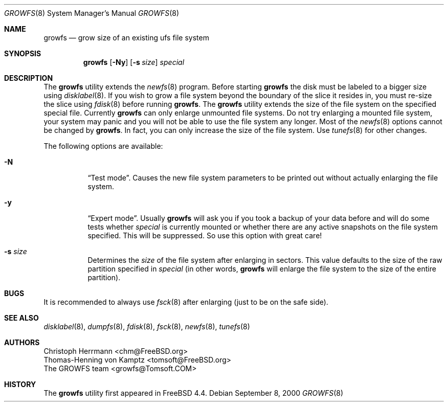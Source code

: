 .\" $OpenBSD$
.\" Copyright (c) 2000 Christoph Herrmann, Thomas-Henning von Kamptz
.\" Copyright (c) 1980, 1989, 1993 The Regents of the University of California.
.\" All rights reserved.
.\"
.\" This code is derived from software contributed to Berkeley by
.\" Christoph Herrmann and Thomas-Henning von Kamptz, Munich and Frankfurt.
.\"
.\" Redistribution and use in source and binary forms, with or without
.\" modification, are permitted provided that the following conditions
.\" are met:
.\" 1. Redistributions of source code must retain the above copyright
.\"    notice, this list of conditions and the following disclaimer.
.\" 2. Redistributions in binary form must reproduce the above copyright
.\"    notice, this list of conditions and the following disclaimer in the
.\"    documentation and/or other materials provided with the distribution.
.\" 3. All advertising materials mentioning features or use of this software
.\"    must display the following acknowledgment:
.\"      This product includes software developed by the University of
.\"      California, Berkeley and its contributors, as well as Christoph
.\"      Herrmann and Thomas-Henning von Kamptz.
.\" 4. Neither the name of the University nor the names of its contributors
.\"    may be used to endorse or promote products derived from this software
.\"    without specific prior written permission.
.\"
.\" THIS SOFTWARE IS PROVIDED BY THE REGENTS AND CONTRIBUTORS ``AS IS'' AND
.\" ANY EXPRESS OR IMPLIED WARRANTIES, INCLUDING, BUT NOT LIMITED TO, THE
.\" IMPLIED WARRANTIES OF MERCHANTABILITY AND FITNESS FOR A PARTICULAR PURPOSE
.\" ARE DISCLAIMED.  IN NO EVENT SHALL THE REGENTS OR CONTRIBUTORS BE LIABLE
.\" FOR ANY DIRECT, INDIRECT, INCIDENTAL, SPECIAL, EXEMPLARY, OR CONSEQUENTIAL
.\" DAMAGES (INCLUDING, BUT NOT LIMITED TO, PROCUREMENT OF SUBSTITUTE GOODS
.\" OR SERVICES; LOSS OF USE, DATA, OR PROFITS; OR BUSINESS INTERRUPTION)
.\" HOWEVER CAUSED AND ON ANY THEORY OF LIABILITY, WHETHER IN CONTRACT, STRICT
.\" LIABILITY, OR TORT (INCLUDING NEGLIGENCE OR OTHERWISE) ARISING IN ANY WAY
.\" OUT OF THE USE OF THIS SOFTWARE, EVEN IF ADVISED OF THE POSSIBILITY OF
.\" SUCH DAMAGE.
.\"
.\" $TSHeader: src/sbin/growfs/growfs.8,v 1.3 2000/12/12 19:31:00 tomsoft Exp $
.\" $FreeBSD: src/sbin/growfs/growfs.8,v 1.18 2002/12/12 17:25:55 ru Exp $
.\"
.Dd September 8, 2000
.Dt GROWFS 8
.Os
.Sh NAME
.Nm growfs
.Nd grow size of an existing ufs file system
.Sh SYNOPSIS
.Nm
.Op Fl Ny
.Op Fl s Ar size
.Ar special
.Sh DESCRIPTION
The
.Nm
utility extends the
.Xr newfs 8
program.
Before starting
.Nm
the disk must be labeled to a bigger size using
.Xr disklabel 8 .
If you wish to grow a file system beyond the boundary of
the slice it resides in, you must re-size the slice using
.Xr fdisk 8
before running
.Nm .
The
.Nm
utility extends the size of the file system on the specified special file.
Currently
.Nm
can only enlarge unmounted file systems.
Do not try enlarging a mounted file system, your system may panic and you will
not be able to use the file system any longer.
Most of the
.Xr newfs 8
options cannot be changed by
.Nm .
In fact, you can only increase the size of the file system.
Use
.Xr tunefs 8
for other changes.
.Pp
The following options are available:
.Bl -tag -width indent
.It Fl N
.Dq Test mode .
Causes the new file system parameters to be printed out without actually
enlarging the file system.
.It Fl y
.Dq Expert mode .
Usually
.Nm
will ask you if you took a backup of your data before and will do some tests
whether
.Ar special
is currently mounted or whether there are any active snapshots on the file
system specified.
This will be suppressed.
So use this option with great care!
.It Fl s Ar size
Determines the
.Ar size
of the file system after enlarging in sectors.
This value defaults to the size of the raw partition specified in
.Ar special
(in other words,
.Nm
will enlarge the file system to the size of the entire partition).
.El
.Sh BUGS
It is recommended to always use
.Xr fsck 8
after enlarging (just to be on the safe side).
.Pp
.Sh SEE ALSO
.Xr disklabel 8 ,
.Xr dumpfs 8 ,
.Xr fdisk 8 ,
.Xr fsck 8 ,
.Xr newfs 8 ,
.Xr tunefs 8
.Sh AUTHORS
.An Christoph Herrmann Aq chm@FreeBSD.org
.An Thomas-Henning von Kamptz Aq tomsoft@FreeBSD.org
.An The GROWFS team Aq growfs@Tomsoft.COM
.Sh HISTORY
The
.Nm
utility first appeared in
.Fx 4.4 .
